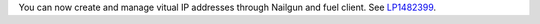 You can now create and manage vitual IP addresses through Nailgun
and fuel client.
See `LP1482399 <https://bugs.launchpad.net/fuel/+bug/1482399>`__.

